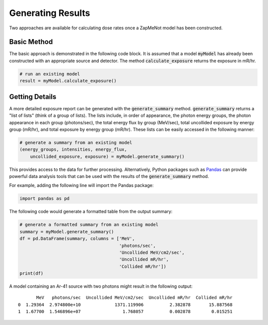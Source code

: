 ==================
Generating Results
==================

Two approaches are available for calculating dose rates once a ZapMeNot
model has been constructed.

Basic Method
------------
The basic approach is demonstrated in the following code block.  It is
assumed that a model :code:`myModel` has already been constructed with an appropriate
source and detector.  The method :code:`calculate_exposure` returns the exposure in mR/hr.

.. code-block:: python

    # run an existing model
    result = myModel.calculate_exposure()

Getting Details
---------------
A more detailed exposure report can be generated with the :code:`generate_summary` method.
:code:`generate_summary` returns a "list of lists" (think of a group of lists).  The lists
include, in order of appearance, the photon energy groups, the photon appearance in each group
(photons/sec), the total energy flux by group (MeV/sec), total
uncollided exposure by energy group (mR/hr), and total exposure by energy group (mR/hr).  These lists
can be easily accessed in the following manner:

.. code-block:: python

    # generate a summary from an existing model
    (energy_groups, intensities, energy_flux, 
        uncollided_exposure, exposure) = myModel.generate_summary()

This provides access to the data for further processing.  Alternatively,
Python packages such as `Pandas`_ can provide powerful data analysis tools
that can be used with the results of the :code:`generate_summary` method.

For example, adding the following line will import the Pandas package:

.. code-block:: python

    import pandas as pd

The following code would generate a formatted table from the output summary:

.. code-block:: python

    # generate a formatted summary from an existing model
    summary = myModel.generate_summary()
    df = pd.DataFrame(summary, columns = ['MeV', 
                                          'photons/sec',
                                          'Uncollided MeV/cm2/sec', 
                                          'Uncollided mR/hr', 
                                          'Collided mR/hr'])
    print(df)

A model containing an Ar-41 source with two photons might result in the following output: ::

           MeV   photons/sec  Uncollided MeV/cm2/sec  Uncollided mR/hr  Collided mR/hr
    0  1.29364  2.974800e+10             1371.119906          2.382878       15.887568
    1  1.67700  1.546896e+07                1.768057          0.002878        0.015251

.. _Pandas: https://pandas.pydata.org
